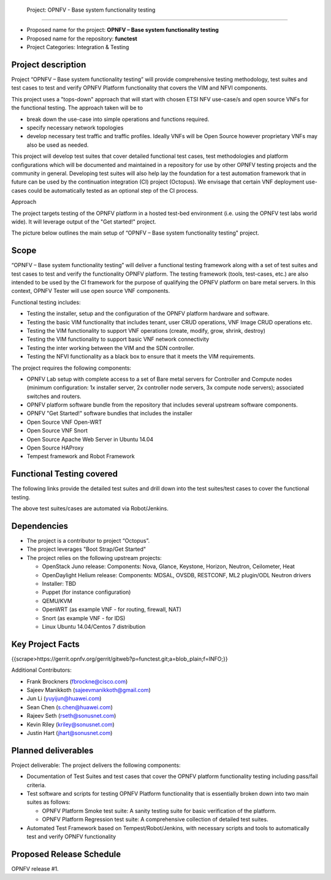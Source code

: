  Project: OPNFV - Base system functionality testing 
#######################################################

- Proposed name for the project: **OPNFV – Base system functionality testing**
- Proposed name for the repository: **functest**
- Project Categories: Integration & Testing


Project description
--------------------

Project “OPNFV – Base system functionality testing” will provide comprehensive testing methodology, test suites and test cases to test and verify OPNFV Platform functionality that covers the  VIM and NFVI components. 

This project uses a "tops-down" approach that will start with chosen ETSI NFV use-case/s and open source VNFs for the functional testing. The approach taken will be to 

- break down the use-case into simple operations and functions required. 
- specify necessary network topologies 
- develop necessary test traffic and traffic profiles. Ideally VNFs will be Open Source however proprietary VNFs may also be used as needed. 

This project will develop test suites that cover detailed functional test cases, test methodologies and platform configurations which will be documented and maintained in a repository for use by other OPNFV testing projects and the community in general.  Developing test suites will also help lay the foundation for a test automation framework that in future can be used by the continuation integration (CI) project (Octopus). We envisage that certain VNF deployment use-cases could be automatically tested as an optional step of the CI process.

Approach 

The project targets testing of the OPNFV platform in a hosted test-bed environment (i.e. using the OPNFV test labs world wide). It will leverage output of the "Get started!" project. 

The picture below outlines the main setup of “OPNFV – Base system functionality testing" project. 

.. image:: images/opnfv-tester2.png


Scope
------

“OPNFV – Base system functionality testing” will deliver a functional testing framework along with a set of test suites and test cases to test and verify the functionality OPNFV platform. The testing framework (tools, test-cases, etc.) are also intended to be used by the CI framework for the purpose of qualifying the OPNFV platform on bare metal servers. In this context, OPNFV Tester will use open source VNF components.

Functional testing includes: 

- Testing the installer, setup and the configuration of the OPNFV platform hardware and software.
- Testing the basic VIM functionality that includes tenant, user CRUD operations, VNF Image CRUD operations etc.
- Testing the VIM functionality to support VNF operations (create, modify, grow, shrink, destroy)        
- Testing the VIM functionality to support basic VNF network connectivity
- Testing the inter working between the VIM and the SDN controller.
- Testing the NFVI functionality as a black box to ensure that it meets the VIM requirements.


The project requires the following components:

- OPNFV Lab setup with complete access to a set of Bare metal servers for Controller and Compute nodes (minimum configuration: 1x installer server, 2x controller node servers, 3x compute node servers); associated switches and routers.
- OPNFV platform software bundle from the repository that includes several upstream software components.
- OPNFV "Get Started!" software bundles that includes the installer
- Open Source VNF Open-WRT
- Open Source VNF Snort
- Open Source Apache Web Server in Ubuntu 14.04
- Open Source HAProxy
- Tempest framework and Robot Framework


Functional Testing covered
---------------------------

The following links provide the detailed test suites and drill down into the test suites/test cases to cover the functional testing.

.. vPE Function Test Suites: https://wiki.opnfv.org/virtual_provider_edge#generic_functional_testing

.. vIMS Functional Testing: https://wiki.opnfv.org/vIMS_functional_testing


The above test suites/cases are automated via Robot/Jenkins.

Dependencies
-------------

- The project is a contributor to project “Octopus”.
- The project leverages  "Boot Strap/Get Started"
- The project relies on the following upstream projects:

  - OpenStack Juno release: Components: Nova, Glance, Keystone, Horizon, Neutron, Ceilometer, Heat
  - OpenDaylight Helium release: Components: MDSAL, OVSDB, RESTCONF, ML2 plugin/ODL Neutron drivers
  - Installer: TBD
  - Puppet (for instance configuration)
  - QEMU/KVM
  - OpenWRT (as example VNF - for routing, firewall, NAT)
  - Snort (as example VNF - for IDS)
  - Linux   Ubuntu 14.04/Centos 7 distribution



Key Project Facts
------------------

{{scrape>https://gerrit.opnfv.org/gerrit/gitweb?p=functest.git;a=blob_plain;f=INFO;}}

Additional Contributors:
  
- Frank Brockners (fbrockne@cisco.com)
- Sajeev Manikkoth (sajeevmanikkoth@gmail.com)
- Jun Li (yuyijun@huawei.com)
- Sean Chen (s.chen@huawei.com)
- Rajeev Seth (rseth@sonusnet.com)
- Kevin Riley (kriley@sonusnet.com)
- Justin Hart (jhart@sonusnet.com) 

 
Planned deliverables
---------------------

Project deliverable:
The project delivers the following components:
 
- Documentation of Test Suites and test cases that cover the OPNFV platform functionality testing including pass/fail criteria.
- Test software and scripts for testing OPNFV Platform functionality that is essentially broken down into two main suites as follows:

  - OPNFV Platform Smoke test suite:  A sanity testing suite for basic verification of the platform.
  - OPNFV Platform Regression test suite: A comprehensive collection of detailed test suites.

- Automated Test Framework based on Tempest/Robot/Jenkins, with necessary scripts and tools to automatically test and verify OPNFV functionality

Proposed Release Schedule
--------------------------

OPNFV release #1.

